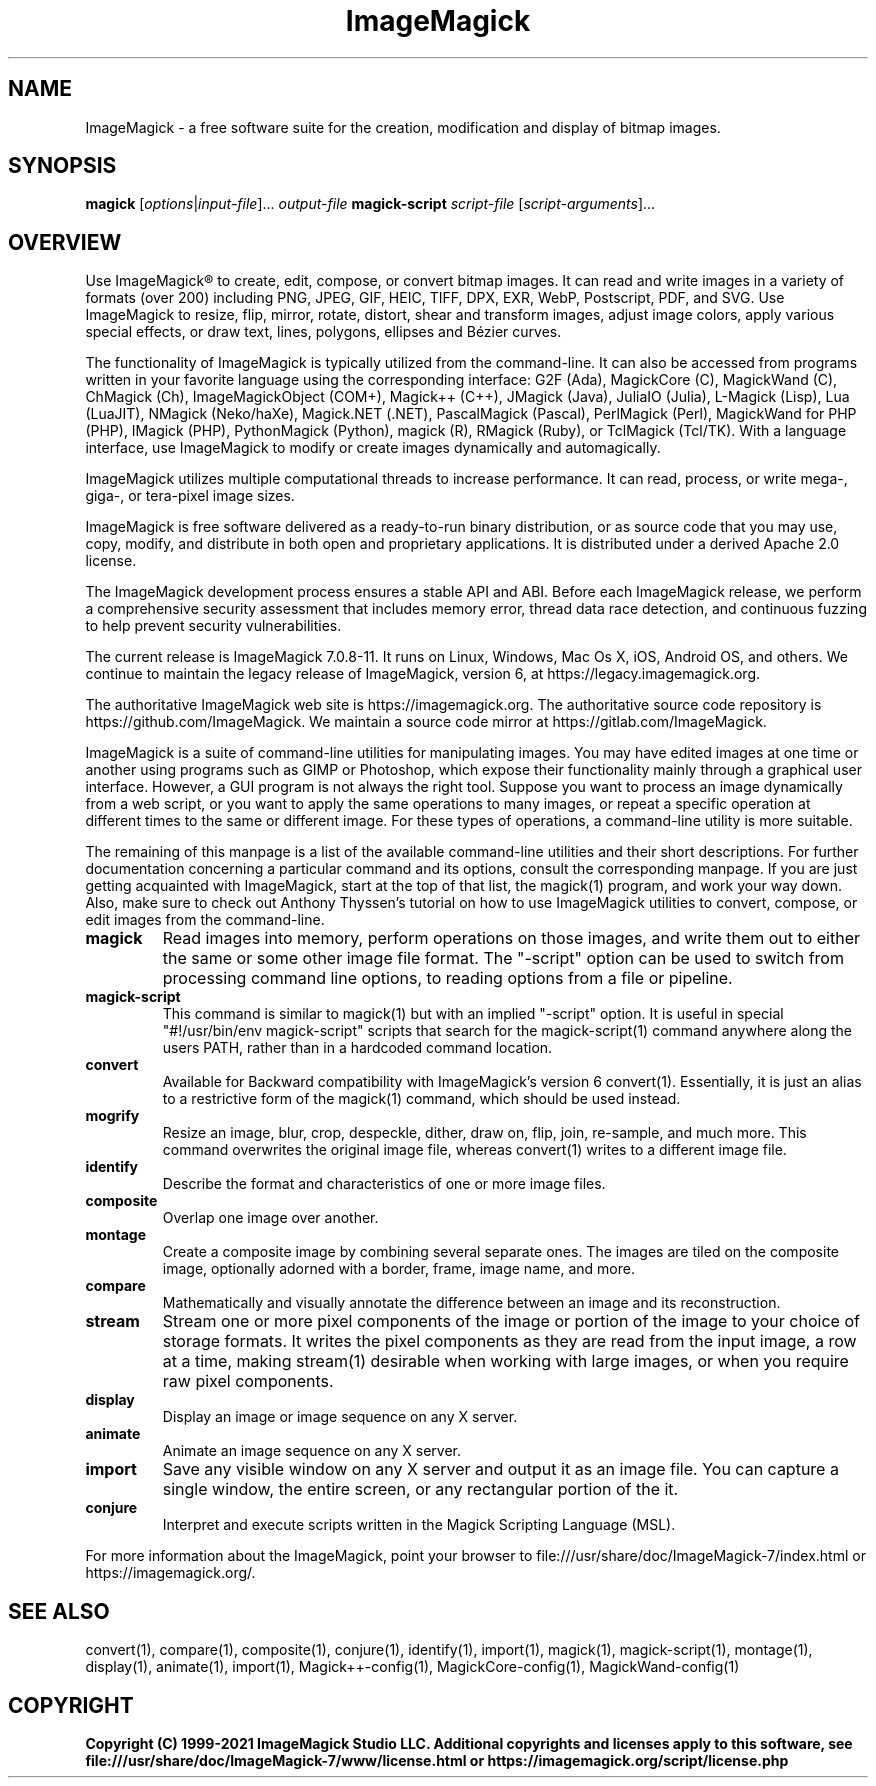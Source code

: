 .TH ImageMagick 1 "2020-04-25" "ImageMagick"

.SH NAME
ImageMagick \- a free software suite for the creation, modification and
display of bitmap images.

.SH SYNOPSIS
\fBmagick\fP [\fIoptions\fP|\fIinput-file\fP]... \fIoutput-file\fP
\fBmagick-script\fP \fIscript-file\fP [\fIscript-arguments\fP]...

.SH OVERVIEW

Use ImageMagick\[rg] to create, edit, compose, or convert bitmap images. It can
read and write images in a variety of formats (over 200) including PNG, JPEG,
GIF, HEIC, TIFF, DPX, EXR, WebP, Postscript, PDF, and SVG. Use ImageMagick to
resize, flip, mirror, rotate, distort, shear and transform images, adjust image
colors, apply various special effects, or draw text, lines, polygons, ellipses
and B\['e]zier curves.

The functionality of ImageMagick is typically utilized from the command-line.
It can also be accessed from programs written in your favorite language using
the corresponding interface: G2F (Ada), MagickCore (C), MagickWand (C),
ChMagick (Ch), ImageMagickObject (COM+), Magick++ (C++), JMagick (Java),
JuliaIO (Julia), L-Magick (Lisp), Lua (LuaJIT), NMagick (Neko/haXe), Magick.NET
(.NET), PascalMagick (Pascal), PerlMagick (Perl), MagickWand for PHP (PHP),
IMagick (PHP), PythonMagick (Python), magick (R), RMagick (Ruby), or TclMagick
(Tcl/TK). With a language interface, use ImageMagick to modify or create images
dynamically and automagically.

ImageMagick utilizes multiple computational threads to increase performance.
It can read, process, or write mega-, giga-, or tera-pixel image sizes.

ImageMagick is free software delivered as a ready-to-run binary distribution,
or as source code that you may use, copy, modify, and distribute in both open
and proprietary applications. It is distributed under a derived Apache 2.0
license.

The ImageMagick development process ensures a stable API and ABI. Before each
ImageMagick release, we perform a comprehensive security assessment that
includes memory error, thread data race detection, and continuous fuzzing to
help prevent security vulnerabilities.

The current release is ImageMagick 7.0.8-11. It runs on Linux, Windows, Mac Os
X, iOS, Android OS, and others.  We continue to maintain the legacy release of
ImageMagick, version 6, at https://legacy.imagemagick.org.

The authoritative ImageMagick web site is https://imagemagick.org. The
authoritative source code repository is https://github.com/ImageMagick. We
maintain a source code mirror at https://gitlab.com/ImageMagick.

ImageMagick is a suite of command-line utilities for manipulating images.  You
may have edited images at one time or another using programs such as GIMP or
Photoshop, which expose their functionality mainly through a graphical user
interface. However, a GUI program is not always the right tool. Suppose you
want to process an image dynamically from a web script, or you want to apply
the same operations to many images, or repeat a specific operation at different
times to the same or different image. For these types of operations, a
command-line utility is more suitable.

The remaining of this manpage is a list of the available command-line utilities
and their short descriptions.  For further documentation concerning a
particular command and its options, consult the corresponding manpage. If you
are just getting acquainted with ImageMagick, start at the top of that list, the
magick(1) program, and work your way down. Also, make sure to check out Anthony
Thyssen's tutorial on how to use ImageMagick utilities to convert, compose, or
edit images from the command-line.

.TP
.B magick
Read images into memory, perform operations on those images, and write them out
to either the same or some other image file format.  The "-script" option can
be used to switch from processing command line options, to reading options from
a file or pipeline.

.TP
.B magick-script
This command is similar to magick(1) but with an implied "-script" option.  It
is useful in special "#!/usr/bin/env magick-script" scripts that search for the
magick-script(1) command anywhere along the users PATH, rather than in a
hardcoded command location.

.TP
.B convert
Available for Backward compatibility with ImageMagick's version 6 convert(1).
Essentially, it is just an alias to a restrictive form of the magick(1)
command, which should be used instead.

.TP
.B mogrify
Resize an image, blur, crop, despeckle, dither, draw on, flip, join, re-sample,
and much more. This command overwrites the original image file, whereas
convert(1) writes to a different image file.

.TP
.B identify
Describe the format and characteristics of one or more image files.

.TP
.B composite
Overlap one image over another.

.TP
.B montage
Create a composite image by combining several separate ones. The images are
tiled on the composite image, optionally adorned with a border, frame, image
name, and more.

.TP
.B compare
Mathematically and visually annotate the difference between an image and its
reconstruction.

.TP
.B stream
Stream one or more pixel components of the image or portion of the image to
your choice of storage formats. It writes the pixel components as they are read
from the input image, a row at a time, making stream(1) desirable when working
with large images, or when you require raw pixel components.

.TP
.B display
Display an image or image sequence on any X server.

.TP
.B animate
Animate an image sequence on any X server.

.TP
.B import
Save any visible window on any X server and output it as an image file. You can
capture a single window, the entire screen, or any rectangular portion of the
it.

.TP
.B conjure
Interpret and execute scripts written in the Magick Scripting Language (MSL).

.PP
For more information about the ImageMagick, point your browser to
file:///usr/share/doc/ImageMagick-7/index.html or
https://imagemagick.org/.

.SH SEE ALSO
convert(1),
compare(1),
composite(1),
conjure(1),
identify(1),
import(1),
magick(1),
magick-script(1),
montage(1),
display(1),
animate(1),
import(1),
Magick++-config(1),
MagickCore-config(1),
MagickWand-config(1)

.SH COPYRIGHT
\fBCopyright (C) 1999-2021 ImageMagick Studio LLC. Additional copyrights and
licenses apply to this software, see
file:///usr/share/doc/ImageMagick-7/www/license.html or
https://imagemagick.org/script/license.php\fP
